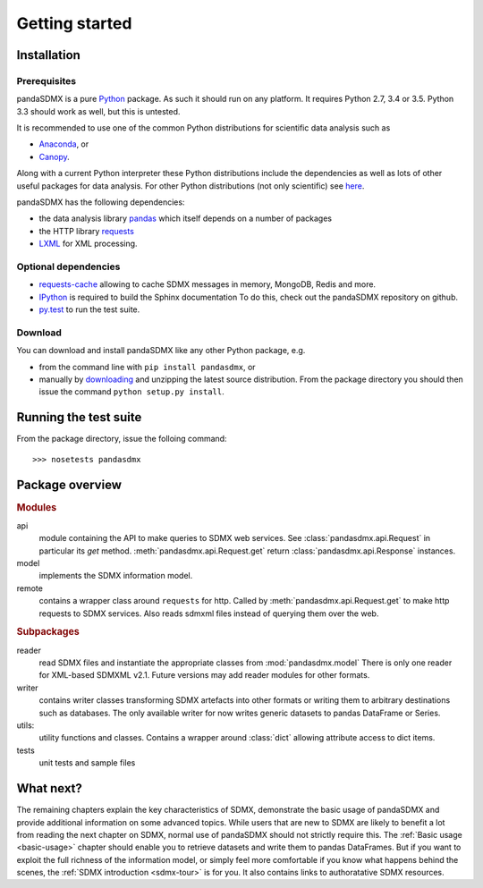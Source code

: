 .. _getting-started:

Getting started
===============


Installation
--------------------------------------------------

Prerequisites
:::::::::::::::::::::::::::::::::::::::

pandaSDMX is a pure `Python <http://www.python.org>`_ package. 
As such it should run on any platform. 
It requires Python 2.7, 3.4 or 3.5. Python 3.3 should work as well, 
but this is untested. 

It is recommended to use one of the common Python distributions
for scientific data analysis such as
 
* `Anaconda <https://store.continuum.io/cshop/anaconda/>`_, or
* `Canopy <https://www.enthought.com/products/canopy/>`_. 

Along with a current Python interpreter these Python distributions include 
the dependencies as well as lots of
other useful packages for data analysis.   
For other Python distributions (not only scientific) see
`here <https://wiki.python.org/moin/PythonDistributions>`_.  

pandaSDMX has the following dependencies:

* the data analysis library  
  `pandas <http://pandas.pydata.org/>`_ which itself depends on a number of packages
* the HTTP library `requests <https://pypi.python.org/pypi/requests/>`_
* `LXML <http://www.lxml.de>`_ for XML processing. 

Optional dependencies
::::::::::::::::::::::::::::::::::::::::::

* `requests-cache <https://readthedocs.org/projects/requests-cache/>`_ 
  allowing to cache SDMX messages in 
  memory, MongoDB, Redis and more.
* `IPython <http://ipython.org/>`_ is required to build the Sphinx documentation To do this,
  check out the pandaSDMX repository on github.  
* `py.test <http://pytest.org/latest/>`_ to run the test suite.

Download
:::::::::::::::::::::::::::

You can download and install pandaSDMX like any other Python package, e.g.

* from the command line with ``pip install pandasdmx``, or 
* manually by `downloading <https://pypi.python.org/pypi/pandaSDMX/>`_ and unzipping the latest source distribution.
  From the package directory you should then issue the command ``python setup.py install``. 

Running the test suite
---------------------------------------------------------
 
From the package directory, issue the folloing command::
 
    >>> nosetests pandasdmx

    
Package overview
------------------

.. rubric:: Modules

api 
    module containing the API to make queries to SDMX web services. 
    See :class:`pandasdmx.api.Request` in particular its `get` method.
    :meth:`pandasdmx.api.Request.get`  return :class:`pandasdmx.api.Response` instances.
model 
    implements the SDMX information model. 
remote 
    contains a wrapper class around ``requests`` for http. 
    Called by :meth:`pandasdmx.api.Request.get` to make
    http requests to SDMX services. Also reads sdmxml files instead of querying them over the web.

.. rubric:: Subpackages

reader 
    read SDMX files and instantiate the appropriate classes from :mod:`pandasdmx.model` 
    There is only one reader for XML-based SDMXML v2.1. Future versions may add reader modules for other formats.
writer 
    contains writer classes transforming SDMX artefacts into other formats or
    writing them to arbitrary destinations such as databases. The only available 
    writer for now writes generic datasets to pandas DataFrame or Series.
utils: 
    utility functions and classes. Contains a wrapper around :class:`dict` allowing attribute access to dict items.
tests 
    unit tests and sample files


What next?
--------------

The remaining chapters explain the key characteristics of SDMX, 
demonstrate the basic usage of pandaSDMX and provide additional information 
on some advanced topics. While users that are new to SDMX 
are likely to benefit a lot from reading the next chapter on SDMX,
normal use of pandaSDMX should not strictly require this. 
The :ref:`Basic usage <basic-usage>` chapter should enable you to retrieve datasets and write them to pandas
DataFrames. But if you want to exploit the full richness of the
information model, or simply feel more comfortable if you know what happens behind the scenes, 
the :ref:`SDMX introduction <sdmx-tour>` is for you. It also
contains links to authoratative SDMX resources. 



 